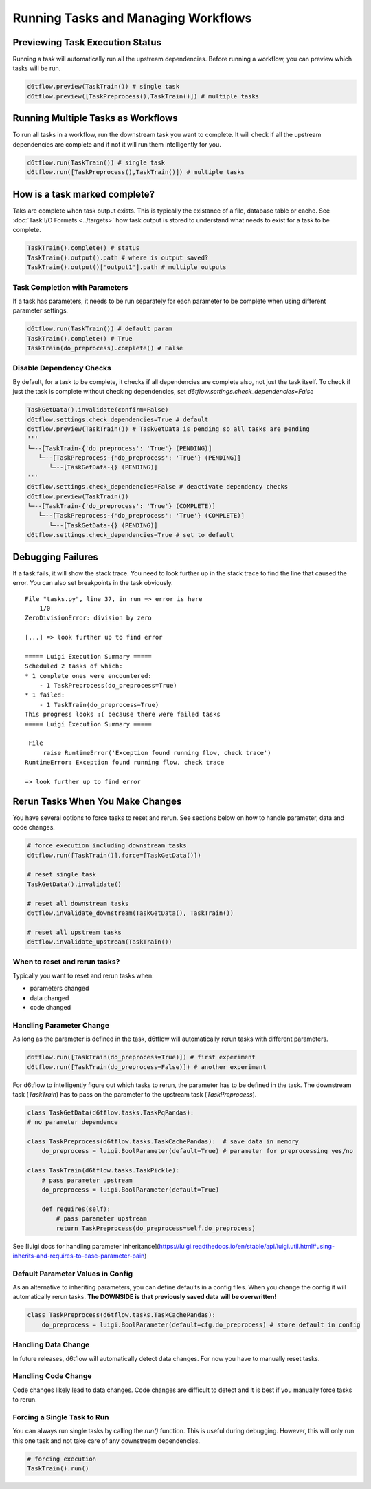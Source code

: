 Running Tasks and Managing Workflows
==============================================

Previewing Task Execution Status
------------------------------------------------------------

Running a task will automatically run all the upstream dependencies. Before running a workflow, you can preview which tasks will be run.

.. code-block:: python

    d6tflow.preview(TaskTrain()) # single task
    d6tflow.preview([TaskPreprocess(),TaskTrain()]) # multiple tasks

Running Multiple Tasks as Workflows
------------------------------------------------------------

To run all tasks in a workflow, run the downstream task you want to complete. It will check if all the upstream dependencies are complete and if not it will run them intelligently for you. 

.. code-block:: python

    d6tflow.run(TaskTrain()) # single task
    d6tflow.run([TaskPreprocess(),TaskTrain()]) # multiple tasks

How is a task marked complete?
------------------------------------------------------------

Taks are complete when task output exists. This is typically the existance of a file, database table or cache. See :doc:`Task I/O Formats <../targets>` how task output is stored to understand what needs to exist for a task to be complete. 

.. code-block:: python

    TaskTrain().complete() # status
    TaskTrain().output().path # where is output saved?
    TaskTrain().output()['output1'].path # multiple outputs

Task Completion with Parameters
^^^^^^^^^^^^^^^^^^^^^^^^^^^^^^^^^^^^^^^^^^^^^^^^^^^^^^^^^^^^

If a task has parameters, it needs to be run separately for each parameter to be complete when using different parameter settings.

.. code-block:: python

    d6tflow.run(TaskTrain()) # default param
    TaskTrain().complete() # True
    TaskTrain(do_preprocess).complete() # False

Disable Dependency Checks
^^^^^^^^^^^^^^^^^^^^^^^^^^^^^^^^^^^^^^^^^^^^^^^^^^^^^^^^^^^^

By default, for a task to be complete, it checks if all dependencies are complete also, not just the task itself. To check if just the task is complete without checking dependencies, set `d6tflow.settings.check_dependencies=False`

.. code-block:: python

    TaskGetData().invalidate(confirm=False)
    d6tflow.settings.check_dependencies=True # default
    d6tflow.preview(TaskTrain()) # TaskGetData is pending so all tasks are pending
    '''
    └─--[TaskTrain-{'do_preprocess': 'True'} (PENDING)]
       └─--[TaskPreprocess-{'do_preprocess': 'True'} (PENDING)]
          └─--[TaskGetData-{} (PENDING)]
    '''
    d6tflow.settings.check_dependencies=False # deactivate dependency checks
    d6tflow.preview(TaskTrain())
    └─--[TaskTrain-{'do_preprocess': 'True'} (COMPLETE)]
       └─--[TaskPreprocess-{'do_preprocess': 'True'} (COMPLETE)]
          └─--[TaskGetData-{} (PENDING)]
    d6tflow.settings.check_dependencies=True # set to default


Debugging Failures
------------------------------------------------------------

If a task fails, it will show the stack trace. You need to look further up in the stack trace to find the line that caused the error. You can also set breakpoints in the task obviously.

::

    File "tasks.py", line 37, in run => error is here
        1/0
    ZeroDivisionError: division by zero

    [...] => look further up to find error

    ===== Luigi Execution Summary =====
    Scheduled 2 tasks of which:
    * 1 complete ones were encountered:
        - 1 TaskPreprocess(do_preprocess=True)
    * 1 failed:
        - 1 TaskTrain(do_preprocess=True)
    This progress looks :( because there were failed tasks
    ===== Luigi Execution Summary =====

     File 
         raise RuntimeError('Exception found running flow, check trace')
    RuntimeError: Exception found running flow, check trace

    => look further up to find error


Rerun Tasks When You Make Changes
------------------------------------------------------------

You have several options to force tasks to reset and rerun. See sections below on how to handle parameter, data and code changes.

.. code-block:: python

    # force execution including downstream tasks
    d6tflow.run([TaskTrain()],force=[TaskGetData()])

    # reset single task
    TaskGetData().invalidate()

    # reset all downstream tasks
    d6tflow.invalidate_downstream(TaskGetData(), TaskTrain())

    # reset all upstream tasks
    d6tflow.invalidate_upstream(TaskTrain())
    

When to reset and rerun tasks?
^^^^^^^^^^^^^^^^^^^^^^^^^^^^^^^^^^^^^^^^^^^^^^^^^^^^^^^^^^^^

Typically you want to reset and rerun tasks when:

* parameters changed
* data changed
* code changed

Handling Parameter Change
^^^^^^^^^^^^^^^^^^^^^^^^^^^^^^^^^^^^^^^^^^^^^^^^^^^^^^^^^^^^

As long as the parameter is defined in the task, d6tflow will automatically rerun tasks with different parameters. 

.. code-block:: python

    d6tflow.run([TaskTrain(do_preprocess=True)]) # first experiment
    d6tflow.run([TaskTrain(do_preprocess=False)]) # another experiment

For d6tflow to intelligently figure out which tasks to rerun, the parameter has to be defined in the task. The downstream task (`TaskTrain`) has to pass on the parameter to the upstream task (`TaskPreprocess`).

.. code-block:: python

    class TaskGetData(d6tflow.tasks.TaskPqPandas):
    # no parameter dependence

    class TaskPreprocess(d6tflow.tasks.TaskCachePandas):  # save data in memory
        do_preprocess = luigi.BoolParameter(default=True) # parameter for preprocessing yes/no

    class TaskTrain(d6tflow.tasks.TaskPickle):
        # pass parameter upstream
        do_preprocess = luigi.BoolParameter(default=True)

        def requires(self):
            # pass parameter upstream
            return TaskPreprocess(do_preprocess=self.do_preprocess)

See [luigi docs for handling parameter inheritance](https://luigi.readthedocs.io/en/stable/api/luigi.util.html#using-inherits-and-requires-to-ease-parameter-pain)

Default Parameter Values in Config
^^^^^^^^^^^^^^^^^^^^^^^^^^^^^^^^^^^^^^^^^^^^^^^^^^^^^^^^^^^^

As an alternative to inheriting parameters, you can define defaults in a config files. When you change the config it will automatically rerun tasks. **The DOWNSIDE is that previously saved data will be overwritten!**

.. code-block:: python

    class TaskPreprocess(d6tflow.tasks.TaskCachePandas):  
        do_preprocess = luigi.BoolParameter(default=cfg.do_preprocess) # store default in config


Handling Data Change
^^^^^^^^^^^^^^^^^^^^^^^^^^^^^^^^^^^^^^^^^^^^^^^^^^^^^^^^^^^^

In future releases, d6tflow will automatically detect data changes. For now you have to manually reset tasks.

Handling Code Change
^^^^^^^^^^^^^^^^^^^^^^^^^^^^^^^^^^^^^^^^^^^^^^^^^^^^^^^^^^^^

Code changes likely lead to data changes. Code changes are difficult to detect and it is best if you manually force tasks to rerun. 

Forcing a Single Task to Run
^^^^^^^^^^^^^^^^^^^^^^^^^^^^^^^^^^^^^^^^^^^^^^^^^^^^^^^^^^^^

You can always run single tasks by calling the `run()` function. This is useful during debugging. However, this will only run this one task and not take care of any downstream dependencies.

.. code-block:: python

    # forcing execution
    TaskTrain().run()


